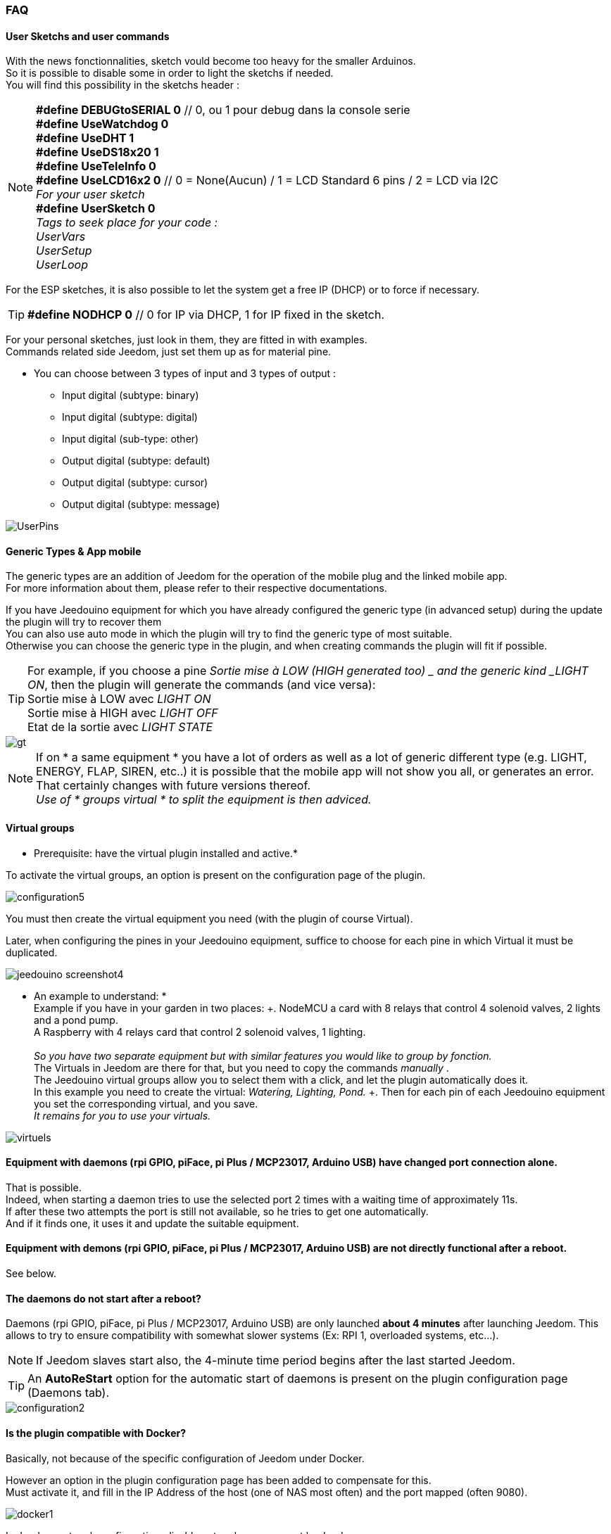 === FAQ

==== User Sketchs and user commands

With the news fonctionnalities, sketch vould become too heavy for the smaller Arduinos. +
So it is possible to disable some in order to light the sketchs if needed. +
You will find this possibility in the sketchs header : 

[NOTE]
*#define DEBUGtoSERIAL 0*	// 0, ou 1 pour debug dans la console serie +
*#define UseWatchdog 0* +
*#define UseDHT 1* +
*#define UseDS18x20 1* +
*#define UseTeleInfo 0* +
*#define UseLCD16x2 0*	// 0 = None(Aucun) / 1 = LCD Standard 6 pins / 2 = LCD via I2C +
_For your user sketch_ +
*#define UserSketch 0* +
_Tags to seek place for your code :_ +
_UserVars_ +
_UserSetup_ +
_UserLoop_ +

For the ESP sketches, it is also possible to let the system get a free IP (DHCP)
or to force if necessary.

[TIP]
*#define NODHCP 0*					// 0 for IP via DHCP, 1 for IP fixed in the sketch.

For your personal sketches, just look in them, they are fitted in with examples. +
Commands related side Jeedom, just set them up as for material pine.

* You can choose between 3 types of input and 3 types of output :
** Input digital (subtype: binary)
** Input digital (subtype: digital)
** Input digital (sub-type: other)
** Output digital (subtype: default)
** Output digital (subtype: cursor) 
** Output digital (subtype: message)

image::../images/UserPins.png[]

==== Generic Types & App mobile
The generic types are an addition of Jeedom for the operation of the mobile plug and the linked mobile app. +
For more information about them, please refer to their respective documentations.

If you have Jeedouino equipment for which you have already configured the generic type (in advanced setup) during the
update the plugin will try to recover them +
You can also use auto mode in which the plugin will try to find the generic type of most suitable. +
Otherwise you can choose the generic type in the plugin, and when creating commands the plugin will fit if possible.

[TIP]
For example, if you choose a pine _Sortie mise à LOW  (HIGH generated too) _ and the generic kind _LIGHT ON_, then the plugin will generate the commands (and vice versa): +
Sortie mise à LOW avec _LIGHT ON_ +
Sortie mise à HIGH avec _LIGHT OFF_ +
Etat de la sortie avec _LIGHT STATE_ +

image::../images/gt.png[]

[NOTE]
If on * a same equipment * you have a lot of orders as well as a lot of generic different type (e.g. LIGHT, ENERGY, FLAP, SIREN, etc..)
it is possible that the mobile app will not show you all, or generates an error. +
That certainly changes with future versions thereof. +
_Use of * groups virtual * to split the equipment is then adviced._ 

==== Virtual groups
* Prerequisite: have the virtual plugin installed and active.*

To activate the virtual groups, an option is present on the configuration page of the plugin.

image::../images/configuration5.png[]

You must then create the virtual equipment you need (with the plugin of course Virtual).

Later, when configuring the pines in your Jeedouino equipment, suffice to choose for each pine in which Virtual it must be duplicated.

image::../images/jeedouino_screenshot4.png[]

[TIP]
* An example to understand: * +
Example if you have in your garden in two places: +. 
NodeMCU a card with 8 relays that control 4 solenoid valves, 2 lights and a pond pump. +
A Raspberry with 4 relays card that control 2 solenoid valves, 1 lighting. +
 +
_So you have two separate equipment but with similar features you would like to group by fonction._ +
The Virtuals in Jeedom are there for that, but you need to copy the commands _manually_ . +
The Jeedouino virtual groups allow you to select them with a click, and let the plugin automatically does it. +
In this example you need to create the virtual: _Watering, Lighting, Pond._ +.
Then for each pin of each Jeedouino equipment  you set the corresponding virtual, and you save. +
_It remains for you to use your virtuals._

image::../images/virtuels.png[]

==== Equipment with daemons (rpi GPIO, piFace, pi Plus / MCP23017, Arduino USB) have changed port connection alone.
That is possible. +
Indeed, when starting a daemon tries to use the selected port 2 times with a waiting time of approximately 11s. +
If after these two attempts the port is still not available, so he tries to get one automatically. +
And if it finds one, it uses it and update the suitable equipment.

==== Equipment with demons (rpi GPIO, piFace, pi Plus / MCP23017, Arduino USB) are not directly functional after a reboot.
See below.

==== The daemons do not start after a reboot?
Daemons (rpi GPIO, piFace, pi Plus / MCP23017, Arduino USB) are only launched *about 4 minutes* after launching Jeedom.
This allows to try to ensure compatibility with somewhat slower systems (Ex: RPI 1, overloaded systems, etc...). + 
[NOTE]
If Jeedom slaves start also, the 4-minute time period begins after the last started Jeedom.
[TIP]
An *AutoReStart* option for the automatic start of daemons is present on the plugin configuration page (Daemons tab).

image::../images/configuration2.png[]

==== Is the plugin compatible with Docker?
Basically, not because of the specific configuration of Jeedom under Docker.

However an option in the plugin configuration page has been added to compensate for this. +
Must activate it, and fill in the IP Address of the host (one of NAS most often) and the port mapped (often 9080).

image::../images/docker1.png[]
In Jeedom network configuration, disable network management by Jeedom +
(Normally this is already the case, if your Docker operates properly).

image::../images/docker2.png[]

==== What means HIGH or LOW?
* Simply Low = 0 = GND, so it's setting to the low state of the pin.
* Simply High = 1 = Vcc, so setting the higher of the pin state.

==== What means Pull_Up or Pull_Down ?
* Simply Pull Up means that there is a resistance (internal circulation) between the data and the Vcc pin of the microcontroller.
This keeps the pin in the high state (= High = 1 = Vcc) and avoid interference voltages.
** This mode is often available, otherwise, simply put yourself in your electronic assembly a resistance.
* Simple Pull_Down means that there is a resistance (internal circulation) between the pine concerned and the Gnd of the microcontroller.
This keeps the pin in low state (= Low = 0 = GND) and avoid interference voltages.
** This mode is not often available, and in this case, simply put yourself in your electronic assembly a resistance.

==== What is the configuration (detailed) of pine as possible?
* *Pine Configuration*: Select the appropriate pins and assign them an input type function (info) or output (action).

[IMPORTANT]
* All functions of the pines are not available on all cards / microcontrollers, each ones having its own caracteristiques.*

[NOTE]
*Reminder*: it is not useful to have a function to each pin, but only those you need.
This will avoid the generation of unnecessary commands and to load too muwh Jeedom.

===== Input Pins: 
* *Analog*
** Allows to connect an analog sensor.
** Examples:
*** IR distance sensor
*** Sound intensity sensor
*** Ambient light sensor
*** Analog Rotary sensor
*** Etc..

* *Digital*.
** Allows you to connect a digital sensor (which returns a binary 0 / 1 i.e. low / high).
[NOTE]
In pull_up, the state of the input by default is HIGH (= 1), so put it to LOW (= 0) to trigger a signal. +
In pull_down, sate of the input by default is LOW (= 0), then put it at HIGH (= 1) to trigger a signal.

*** *Pulse meter* (water meter, power meter, ...)
*** *Digital Input in PULL-UP* (push button, switch, opening sensor, motion sensor ..)
*** *Digital Input Variable (0-255 on 10s)* (Pushbutton maintained from 0 to 10s to control via a dimmer scenario eg)
*** *HC-SR04 Echo* In connection with the trigger pin, retrieve the distance measured by the ultrasonic sensor.

image::../images/hc_sr04.png[]

*** *Only on Arduino / ESP / NodeMCU / Wemos :*
**** *Probe DHT11,21,22* - Allows for two commands, one for temperature and one for humidity.
**** *Probe DS18x20* - Allows for a command with temperature -. *1 probe max per pin*
**** *Input Teleinfo ERDF (RX pin)* - Allows for a message receiving order for the serial Teleinfo.
[TIP]
If you have Teleinfo plugin installed and activated, it will automatically create a Teleinfo equipment with the received serial
(It will need to activate the auto controls in this equipment). +
In this use case, if Teleinfo daemon stays on NOK, it's normal, it is not used.

*** *Only on Raspberry PI GPIO :*
**** *Probe DHT 11, 22 (AM2302)* - allows to have 2 commands, one for temperature, and one for the humidity.
**** *Sensor DS18B20* - allows to have a command  with temperature - *1 probe max by pin.*

===== Output pins: 
* *Only on Arduino / ESP / NodeMCU / Wemos :*
** *Envoi d'un message sur LCD16x2* - Permet d'envoyer un titre + message (16 caractères chaque) sur un écran LCD 16x2. Standard / I2C

image::../images/lcd.png[]

* *Digital*.
** Permet d'actionner un récepteur numérique ( relais, led, etc ... )
*** *Inverser la sortie (Switch)*, Permet de mettre la sortie a LOW (=0) si elle est a HIGH (=1), et vice-versa. SANS connaître l'état précédent.
**** Pratique pour changer l'état d'une led (clignotement).
**** Actionner un relais comme un interrupteur (un coup, j'allume, un coup j'éteints.)
*** *Sortie mise à LOW (HIGH générée aussi)*, Permet d'avoir 2 commandes pour mettre la sortie a LOW (=0) ou a HIGH (=1).
**** Pratique pour forcer l'état d'une sortie dans un scénario par ex.
*** *Sortie mise à LOW/HIGH avec temporisation (minuterie)*. Permet de mettre la sortie a LOW (=0) ou a HIGH (=1) pendant une durée limitée.
[NOTE]
Durée exprimée en dixième de secondes et 5 chiffres max. Soit de 0.1s a 9999.9s (env 166 minutes).
[TIP]
Une commande opposée (sans temporisation) est aussi créée afin de pouvoir stopper (plus tôt) la commande temporisée pré-citée (Stop Volets par ex.).

**** Pratique pour actionner une lumiere x minutes/secondes.
**** Actionner un relais moins d'une seconde pour commander un contact sec / télérupteur (ex: 00007 pour 0,7s).
**** Actionner un relais d'une élèctrovanne pour commander l'arrosage du jardin pendant un durée déterminée (ex: 06000 pour 10min).
**** Actionner des relais pour l'ouverture/fermeture de volets roulants (ex: 00400 pour 40s). 
*** *HC-SR04 Trigger* En lien avec la pin Echo, permet de lancer la mesure de la distance par le capteur ultrason.
* *Numériques/pseudo-Analogiques*
*** *Sortie PWM*, Permet de régler l'intensité d'un ruban led compatible par ex.




